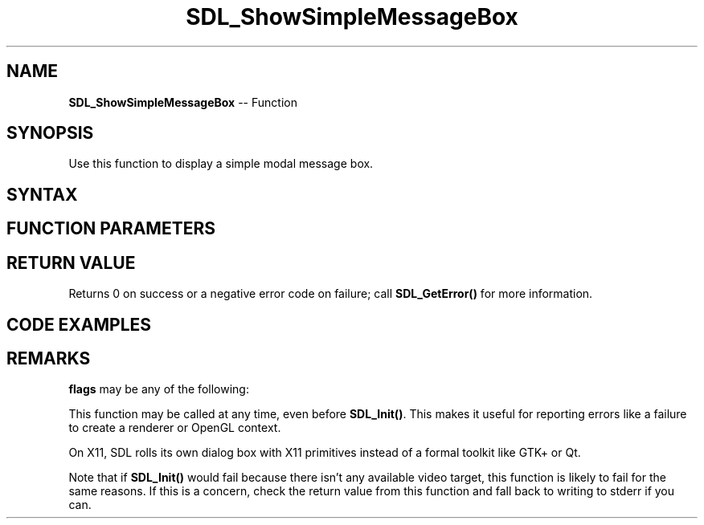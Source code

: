 .TH SDL_ShowSimpleMessageBox 3 "2018.10.07" "https://github.com/haxpor/sdl2-manpage" "SDL2"
.SH NAME
\fBSDL_ShowSimpleMessageBox\fR -- Function

.SH SYNOPSIS
Use this function to display a simple modal message box.

.SH SYNTAX
.TS
tab(:) allbox;
a.
T{
.nf
int SDL_ShowSimpleMessageBox(Uint32         flags,
                             const char*    title,
                             const char*    message,
                             SDL_Window*    window)
.fi
T}
.TE

.SH FUNCTION PARAMETERS
.TS
tab(:) allbox;
ab l.
flags:T{
an \fBSDL_MessageBoxFlag\fR; see \fIRemarks\fR for details
T}
title:T{
UTF-8 title text
T}
message:T{
UTF-8 message text
T}
window:T{
the parent window, or NULL for no parent
T}
.TE

.SH RETURN VALUE
Returns 0 on success or a negative error code on failure; call \fBSDL_GetError()\fR for more information.

.SH CODE EXAMPLES
.TS
tab(:) allbox;
a.
T{
.nf
SDL_ShowSimpleMessageBox(SDL_MESSAGEBOX_ERROR,
                         "Missing file",
                         "File is missing. Please reinstall the program.",
                         NULL);
.fi
T}
.TE

.SH REMARKS
\fBflags\fR may be any of the following:

.TS
tab(:) allbox;
a l.
SDL_MESSAGE_ERROR:T{
error dialog
T}
SDL_MESSAGEBOX_WARNING:T{
warning dialog
T}
SDL_MESSAGEBOX_INFORMATION:T{
informational dialog
T}
.TE

This function may be called at any time, even before \fBSDL_Init()\fR. This makes it useful for reporting errors like a failure to create a renderer or OpenGL context.

On X11, SDL rolls its own dialog box with X11 primitives instead of a formal toolkit like GTK+ or Qt.

Note that if \fBSDL_Init()\fR would fail because there isn't any available video target, this function is likely to fail for the same reasons. If this is a concern, check the return value from this function and fall back to writing to stderr if you can.
